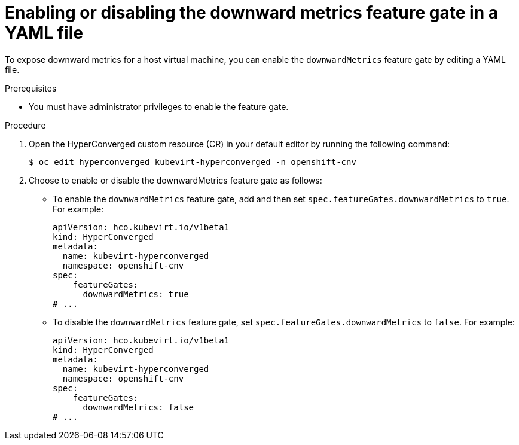 // Module included in the following assemblies:
//
// * virt/monitoring/virt-exposing-downward-metrics.adoc

:_mod-docs-content-type: PROCEDURE
[id="virt-enabling-disabling-downward-metrics-feature-gate-yaml_{context}"]
= Enabling or disabling the downward metrics feature gate in a YAML file

To expose downward metrics for a host virtual machine, you can enable the `downwardMetrics` feature gate by editing a YAML file.

.Prerequisites

* You must have administrator privileges to enable the feature gate.

.Procedure

. Open the HyperConverged custom resource (CR) in your default editor by running the following command:
+
[source,terminal]
----
$ oc edit hyperconverged kubevirt-hyperconverged -n openshift-cnv
----

. Choose to enable or disable the downwardMetrics feature gate as follows:

* To enable the `downwardMetrics` feature gate, add and then set `spec.featureGates.downwardMetrics` to `true`. For example:
+
[source,yaml]
----
apiVersion: hco.kubevirt.io/v1beta1
kind: HyperConverged
metadata:
  name: kubevirt-hyperconverged
  namespace: openshift-cnv
spec:
    featureGates:
      downwardMetrics: true
# ...
----


* To disable the `downwardMetrics` feature gate, set `spec.featureGates.downwardMetrics` to `false`. For example:
+
[source,yaml]
----
apiVersion: hco.kubevirt.io/v1beta1
kind: HyperConverged
metadata:
  name: kubevirt-hyperconverged
  namespace: openshift-cnv
spec:
    featureGates:
      downwardMetrics: false
# ...
----
